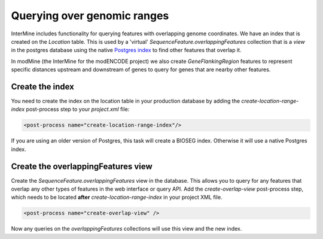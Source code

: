 Querying over genomic ranges
================================

InterMine includes functionality for querying features with overlapping genome coordinates.  We have an index that is created on the `Location` table.  This is used by a 'virtual' `SequenceFeature.overlappingFeatures` collection that is a `view` in the postgres database using the native `Postgres index <https://www.postgresql.org/docs/9.5/static/rangetypes.html>`_ to find other features that overlap it.

In modMine (the InterMine for the modENCODE project) we also create `GeneFlankingRegion` features to represent specific distances upstream and downstream of genes to query for genes that are nearby other features. 

Create the index
--------------------------------------------------------------------------------------------------

You need to create the index on the location table in your production database by adding the `create-location-range-index` post-process step to your `project.xml` file:

.. code-block:: xml

	<post-process name="create-location-range-index"/>

If you are using an older version of Postgres, this task will create a BIOSEG index. Otherwise it will use a native Postgres index.

Create the overlappingFeatures view
--------------------------------------------------------------------------------------------------

Create the `SequenceFeature.overlappingFeatures` view in the database. This allows you to query for any features that overlap any other types of features in the web interface or query API.  Add the `create-overlap-view` post-process step, which needs to be located **after** `create-location-range-index` in your project XML file.

.. code-block:: xml

	<post-process name="create-overlap-view" />

Now any queries on the `overlappingFeatures` collections will use this view and the new index.



.. index:: overlaps, region search, bioseg, genome coordinates, overlappingFeatures, create-overlap-view, create-bioseg-location-index
